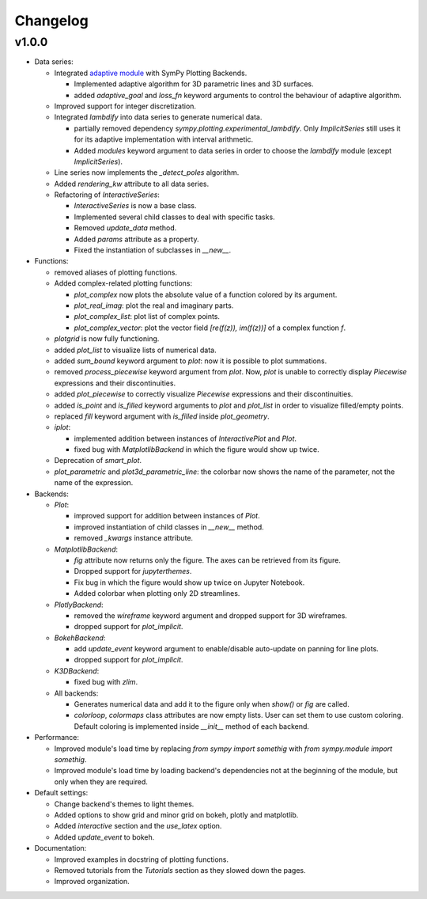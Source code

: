 ==========
 Changelog
==========

v1.0.0
======


* Data series:

  * Integrated `adaptive module <https://github.com/python-adaptive/adaptive/>`_
    with SymPy Plotting Backends.

    * Implemented adaptive algorithm for 3D parametric lines and 3D surfaces.
    * added `adaptive_goal` and `loss_fn` keyword arguments to control the
      behaviour of adaptive algorithm.

  * Improved support for integer discretization.

  * Integrated `lambdify` into data series to generate numerical data.

    * partially removed dependency `sympy.plotting.experimental_lambdify`.
      Only `ImplicitSeries` still uses it for its adaptive implementation with
      interval arithmetic.
    * Added `modules` keyword argument to data series in order to choose the
      `lambdify` module (except `ImplicitSeries`).

  * Line series now implements the `_detect_poles` algorithm.

  * Added `rendering_kw` attribute to all data series.

  * Refactoring of `InteractiveSeries`:

    * `InteractiveSeries` is now a base class.
    * Implemented several child classes to deal with specific tasks.
    * Removed `update_data` method.
    * Added `params` attribute as a property.
    * Fixed the instantiation of subclasses in `__new__`.


* Functions:

  * removed aliases of plotting functions.

  * Added complex-related plotting functions:

    * `plot_complex` now plots the absolute value of a function colored by its
      argument.
    * `plot_real_imag`: plot the real and imaginary parts.
    * `plot_complex_list`: plot list of complex points.
    * `plot_complex_vector`: plot the vector field `[re(f(z)), im(f(z))]` of a
      complex function `f`.

  * `plotgrid` is now fully functioning.

  * added `plot_list` to visualize lists of numerical data.

  * added `sum_bound` keyword argument to `plot`: now it is possible to plot
    summations.

  * removed `process_piecewise` keyword argument from `plot`. Now, `plot` is
    unable to correctly display `Piecewise` expressions and their
    discontinuities.

  * added `plot_piecewise` to correctly visualize `Piecewise` expressions and
    their discontinuities.

  * added `is_point` and `is_filled` keyword arguments to `plot` and
    `plot_list` in order to visualize filled/empty points.

  * replaced `fill` keyword argument with `is_filled` inside `plot_geometry`.

  * `iplot`:

    * implemented addition between instances of `InteractivePlot` and `Plot`.
    * fixed bug with `MatplotlibBackend` in which the figure would show up
      twice.

  * Deprecation of `smart_plot`.

  * `plot_parametric` and `plot3d_parametric_line`: the colorbar now shows the
    name of the parameter, not the name of the expression.


* Backends:

  * `Plot`:

    * improved support for addition between instances of `Plot`.
    * improved instantiation of child classes in `__new__` method.
    * removed `_kwargs` instance attribute.

  * `MatplotlibBackend`:

    * `fig` attribute now returns only the figure. The axes can be
      retrieved from its figure.
    * Dropped support for `jupyterthemes`.
    * Fix bug in which the figure would show up twice on Jupyter Notebook.
    * Added colorbar when plotting only 2D streamlines.

  * `PlotlyBackend`:

    * removed the `wireframe` keyword argument and dropped support
      for 3D wireframes.
    * dropped support for `plot_implicit`.

  * `BokehBackend`:

    * add `update_event` keyword argument to enable/disable auto-update on
      panning for line plots.
    * dropped support for `plot_implicit`.

  * `K3DBackend`:

    * fixed bug with `zlim`.

  * All backends:

    * Generates numerical data and add it to the figure only when `show()` or
      `fig` are called.
    * `colorloop`, `colormaps` class attributes are now empty lists. User can
      set them to use custom coloring. Default coloring is implemented inside
      `__init__` method of each backend.


* Performance:

  * Improved module's load time by replacing `from sympy import somethig` with
    `from sympy.module import somethig`.
  * Improved module's load time by loading backend's dependencies not at the
    beginning of the module, but only when they are required.


* Default settings:

  * Change backend's themes to light themes.
  * Added options to show grid and minor grid on bokeh, plotly and matplotlib.
  * Added `interactive` section and the `use_latex` option.
  * Added `update_event` to bokeh.


* Documentation:

  * Improved examples in docstring of plotting functions.
  * Removed tutorials from the `Tutorials` section as they slowed down the
    pages.
  * Improved organization.
